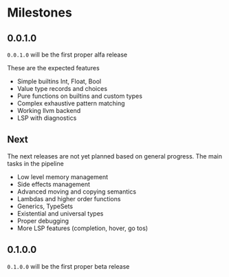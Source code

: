 * Milestones

** 0.0.1.0

=0.0.1.0= will be the first proper alfa release

These are the expected features
- Simple builtins Int, Float, Bool
- Value type records and choices
- Pure functions on builtins and custom types
- Complex exhaustive pattern matching
- Working llvm backend
- LSP with diagnostics


** Next
The next releases are not yet planned based on general progress.
The main tasks in the pipeline
- Low level memory management
- Side effects management
- Advanced moving and copying semantics
- Lambdas and higher order functions
- Generics, TypeSets
- Existential and universal types
- Proper debugging
- More LSP features (completion, hover, go tos)
  
  

** 0.1.0.0
=0.1.0.0= will be the first proper beta release
  
